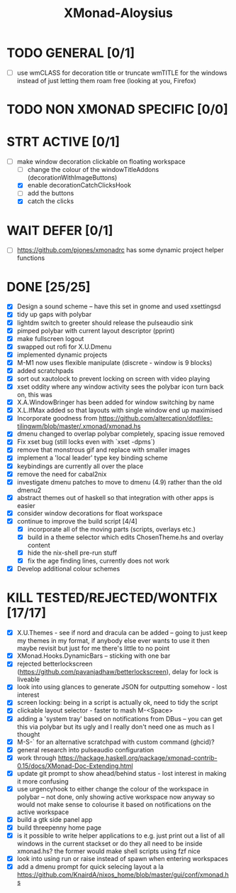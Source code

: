 #+TITLE: XMonad-Aloysius

* TODO GENERAL [0/1]
- [ ] use wmCLASS for decoration title or truncate wmTITLE for the windows instead of just letting them roam free (looking at you, Firefox)


* TODO NON XMONAD SPECIFIC [0/0]


* STRT ACTIVE [0/1]
- [-] make window decoration clickable on floating workspace
  - [ ] change the colour of the windowTitleAddons (decorationWithImageButtons)
  - [X] enable decorationCatchClicksHook
  - [ ] add the buttons
  - [X] catch the clicks


* WAIT DEFER [0/1]
- [ ] https://github.com/pjones/xmonadrc has some dynamic project helper functions

* DONE [25/25]
- [X] Design a sound scheme  -- have this set in gnome and used xsettingsd
- [X] tidy up gaps with polybar
- [X] lightdm switch to greeter should release the pulseaudio sink
- [X] pimped polybar with current layout descriptor (pprint)
- [X] make fullscreen logout
- [X] swapped out rofi for X.U.Dmenu
- [X] implemented dynamic projects
- [X] M-M1 now uses flexible manipulate (discrete - window is 9 blocks)
- [X] added scratchpads
- [X] sort out xautolock to prevent locking on screen with video playing
- [X] xset oddity where any window activity sees the polybar icon turn back on, this was
- [X] X.A.WindowBringer has been added for window switching by name
- [X] X.L.IfMax added so that layouts with single window end up maximised
- [X] Incorporate goodness from https://github.com/altercation/dotfiles-tilingwm/blob/master/.xmonad/xmonad.hs
- [X] dmenu changed to overlap polybar completely, spacing issue removed
- [X] Fix xset bug (still locks even with `xset -dpms`)
- [X] remove that monstrous gif and replace with smaller images
- [X] implement a 'local leader' type key binding scheme
- [X] keybindings are currently all over the place
- [X] remove the need for cabal2nix
- [X] investigate dmenu patches to move to dmenu (4.9) rather than the old dmenu2
- [X] abstract themes out of haskell so that integration with other apps is easier
- [X] consider window decorations for float workspace
- [X] continue to improve the build script [4/4]
  - [X] incorporate all of the moving parts (scripts, overlays etc.)
  - [X] build in a theme selector which edits ChosenTheme.hs and overlay content
  - [X] hide the nix-shell pre-run stuff
  - [X] fix the age finding lines, currently does not work
- [X] Develop additional colour schemes


* KILL TESTED/REJECTED/WONTFIX [17/17]
- [X] X.U.Themes - see if nord and dracula can be added -- going to just keep my themes in my format, if anybody else ever wants to use it then maybe revisit but just for me there's little to no point
- [X] XMonad.Hooks.DynamicBars  -- sticking with one bar
- [X] rejected betterlockscreen (https://github.com/pavanjadhaw/betterlockscreen), delay for lock is liveable
- [X] look into using glances to generate JSON for outputting somehow - lost interest
- [X] screen locking: being in a script is actually ok, need to tidy the script
- [X] clickable layout selector - faster to mash M-<Space>
- [X] adding a 'system tray' based on notifications from DBus -- you can get this via polybar but its ugly and I really don't need one as much as I thought
- [X] M-S-` for an alternative scratchpad with custom command (ghcid)?
- [X] general research into pulseaudio configuration
- [X] work through https://hackage.haskell.org/package/xmonad-contrib-0.15/docs/XMonad-Doc-Extending.html
- [X] update git prompt to show ahead/behind status - lost interest in making it more confusing
- [X] use urgencyhook to either change the colour of the workspace in polybar -- not done, only showing active workspace now anyway so would not make sense to colourise it based on notifications on the active workspace
- [X] build a gtk side panel app
- [X] build threepenny home page
- [X] is it possible to write helper applications to e.g. just print out a list of all windows in the current stackset or do they all need to be inside xmonad.hs? the former would make shell scripts using fzf nice
- [X] look into using run or raise instead of spawn when entering workspaces
- [X] add a dmenu prompt for quick selecing layout a la https://github.com/KnairdA/nixos_home/blob/master/gui/conf/xmonad.hs
